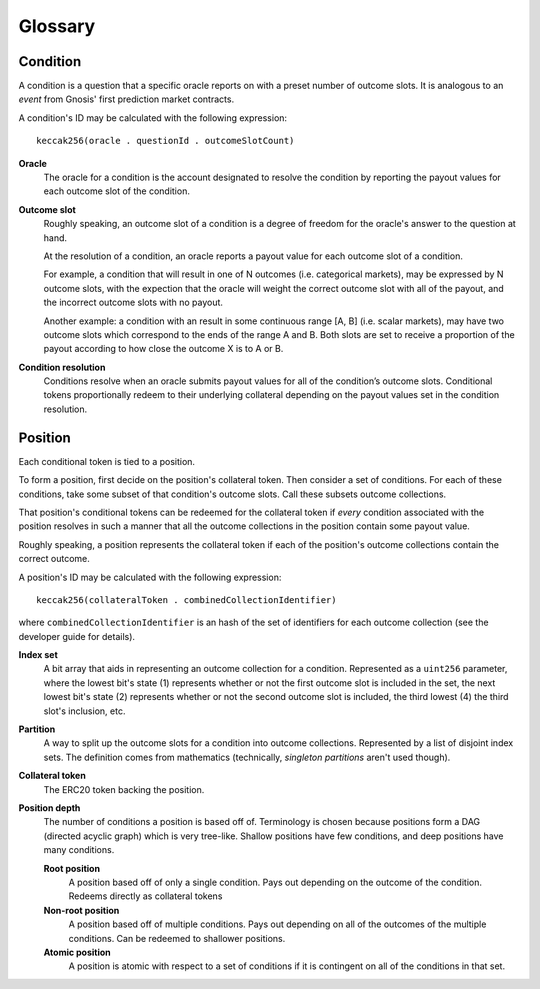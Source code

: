 Glossary
========

Condition
---------

A condition is a question that a specific oracle reports on with a preset number of outcome slots. It is analogous to an *event* from Gnosis' first prediction market contracts.

A condition's ID may be calculated with the following expression::

    keccak256(oracle . questionId . outcomeSlotCount)

**Oracle**
    The oracle for a condition is the account designated to resolve the condition by reporting the payout values for each outcome slot of the condition.

**Outcome slot**
    Roughly speaking, an outcome slot of a condition is a degree of freedom for the oracle's answer to the question at hand.

    At the resolution of a condition, an oracle reports a payout value for each outcome slot of a condition.

    For example, a condition that will result in one of N outcomes (i.e. categorical markets), may be expressed by N outcome slots, with the expection that the oracle will weight the correct outcome slot with all of the payout, and the incorrect outcome slots with no payout.

    Another example: a condition with an result in some continuous range [A, B] (i.e. scalar markets), may have two outcome slots which correspond to the ends of the range A and B. Both slots are set to receive a proportion of the payout according to how close the outcome X is to A or B.

**Condition resolution**
    Conditions resolve when an oracle submits payout values for all of the condition’s outcome slots. Conditional tokens proportionally redeem to their underlying collateral depending on the payout values set in the condition resolution.


Position
--------

Each conditional token is tied to a position.

To form a position, first decide on the position's collateral token. Then consider a set of conditions. For each of these conditions, take some subset of that condition's outcome slots. Call these subsets outcome collections.

That position's conditional tokens can be redeemed for the collateral token if *every* condition associated with the position resolves in such a manner that all the outcome collections in the position contain some payout value.

Roughly speaking, a position represents the collateral token if each of the position's outcome collections contain the correct outcome.

A position's ID may be calculated with the following expression::

    keccak256(collateralToken . combinedCollectionIdentifier)

where ``combinedCollectionIdentifier`` is an hash of the set of identifiers for each outcome collection (see the developer guide for details).

**Index set**
    A bit array that aids in representing an outcome collection for a condition. Represented as a ``uint256`` parameter, where the lowest bit's state (1) represents whether or not the first outcome slot is included in the set, the next lowest bit's state (2) represents whether or not the second outcome slot is included, the third lowest (4) the third slot's inclusion, etc.

**Partition**
    A way to split up the outcome slots for a condition into outcome collections. Represented by a list of disjoint index sets. The definition comes from mathematics (technically, *singleton partitions* aren't used though).

**Collateral token**
    The ERC20 token backing the position.

**Position depth**
    The number of conditions a position is based off of. Terminology is chosen because positions form a DAG (directed acyclic graph) which is very tree-like. Shallow positions have few conditions, and deep positions have many conditions.

    **Root position**
        A position based off of only a single condition. Pays out depending on the outcome of the condition. Redeems directly as collateral tokens
    
    **Non-root position**
        A position based off of multiple conditions. Pays out depending on all of the outcomes of the multiple conditions. Can be redeemed to shallower positions.

    **Atomic position**
        A position is atomic with respect to a set of conditions if it is contingent on all of the conditions in that set.
